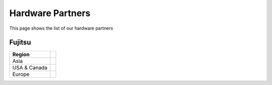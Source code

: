 .. _hwcib:

========================
Hardware Partners
========================

This page shows the list of our hardware partners


Fujitsu
----------

+------------------------+------------------------------------------------------------------------------------------+
|    Region              |                                                                                          |
|                        |                                                                                          |
+========================+==========================================================================================+
| Asia                   |                                                                                          |
+------------------------+------------------------------------------------------------------------------------------+
| USA & Canada           |                                                                                          |
+------------------------+------------------------------------------------------------------------------------------+
| Europe                 |                                                                                          |
+------------------------+------------------------------------------------------------------------------------------+
